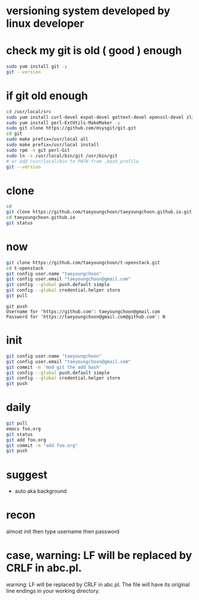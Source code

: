 * versioning system developed by linux developer
* check my git is old ( good ) enough

#+BEGIN_SRC sh
sudo yum install git -y
git --version
#+END_SRC 

* if git old enough

#+BEGIN_SRC sh
cd /usr/local/src
sudo yum install curl-devel expat-devel gettext-devel openssl-devel zlib-devel -y
sudo yum install perl-ExtUtils-MakeMaker -y
sudo git clone https://github.com/msysgit/git.git
cd git
sudo make prefix=/usr/local all
sudo make prefix=/usr/local install
sudo rpm -e git perl-Git
sudo ln -s /usr/local/bin/git /usr/bin/git
# or add /usr/local/bin to PATH from .bash_profile
git --version
#+END_SRC 

* clone

#+BEGIN_SRC sh
cd
git clone https://github.com/taeyoungchoon/taeyoungchoon.github.io.git
cd taeyoungchoon.github.io
git status
#+END_SRC

* now

#+BEGIN_SRC sh
git clone https://github.com/taeyoungchoon/t-openstack.git
cd t-openstack
git config user.name "taeyoungchoon"
git config user.email "taeyoungchoon@gmail.com"
git config --global push.default simple
git config --global credential.helper store
git pull
#+END_SRC

#+BEGIN_SRC 
git push
Username for 'https://github.com': taeyoungchoon@gmail.com
Password for 'https://taeyoungchoon@gmail.com@github.com': N 
#+END_SRC

* init

#+BEGIN_SRC sh
git config user.name "taeyoungchoon"
git config user.email "taeyoungchoon@gmail.com"
git commit -m 'mod git the add bash'
git config --global push.default simple
git config --global credential.helper store
git push
#+END_SRC
  
* daily

#+BEGIN_SRC sh
git pull 
emacs foo.org
git status
git add foo.org
git commit -m "add foo.org"
git push
#+END_SRC

* suggest 
  
- auto aka background
  
* recon

almost init then type username then password

* case, warning: LF will be replaced by CRLF in abc.pl.

warning: LF will be replaced by CRLF in abc.pl.
The file will have its original line endings in your working directory.
